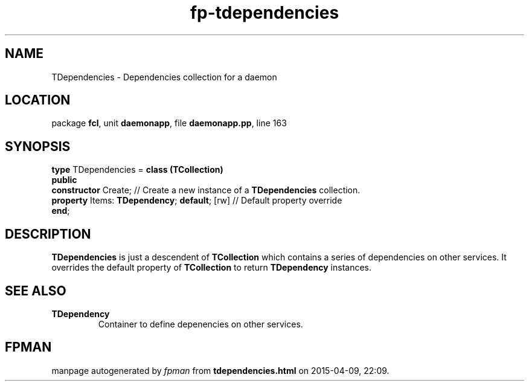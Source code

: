 .\" file autogenerated by fpman
.TH "fp-tdependencies" 3 "2014-03-14" "fpman" "Free Pascal Programmer's Manual"
.SH NAME
TDependencies - Dependencies collection for a daemon
.SH LOCATION
package \fBfcl\fR, unit \fBdaemonapp\fR, file \fBdaemonapp.pp\fR, line 163
.SH SYNOPSIS
\fBtype\fR TDependencies = \fBclass (TCollection)\fR
.br
\fBpublic\fR
  \fBconstructor\fR Create;                        // Create a new instance of a \fBTDependencies\fR collection.
  \fBproperty\fR Items: \fBTDependency\fR; \fBdefault\fR; [rw] // Default property override
.br
\fBend\fR;
.SH DESCRIPTION
\fBTDependencies\fR is just a descendent of \fBTCollection\fR which contains a series of dependencies on other services. It overrides the default property of \fBTCollection\fR to return \fBTDependency\fR instances.


.SH SEE ALSO
.TP
.B TDependency
Container to define depenencies on other services.

.SH FPMAN
manpage autogenerated by \fIfpman\fR from \fBtdependencies.html\fR on 2015-04-09, 22:09.

